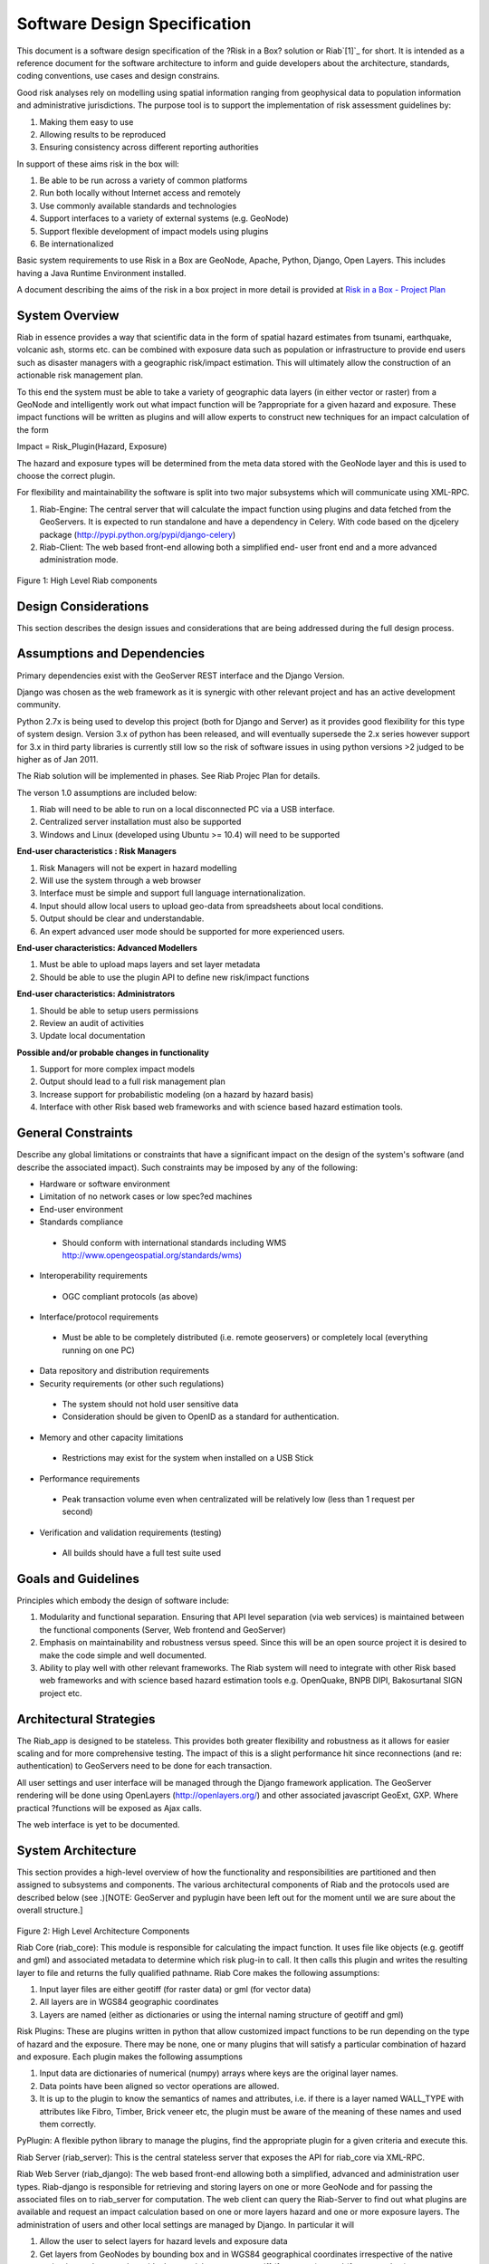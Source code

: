 
Software Design Specification
=============================

This document is a software design specification of the ?Risk in a Box?
solution or Riab`[1]`_ for short. It is intended as a reference document for
the software architecture to inform and guide developers about the
architecture, standards, coding conventions, use cases and design constrains.

Good risk analyses rely on modelling using spatial information ranging from
geophysical data to population information and administrative jurisdictions.
The purpose tool is to support the implementation of risk assessment
guidelines by:

1.  Making them easy to use
2.  Allowing results to be reproduced
3.  Ensuring consistency across different reporting authorities

In support of these aims risk in the box will:

1.  Be able to be run across a variety of common platforms
2.  Run both locally without Internet access and remotely
3.  Use commonly available standards and technologies
4.  Support interfaces to a variety of external systems (e.g. GeoNode)
5.  Support flexible development of impact models using plugins
6.  Be internationalized

Basic system requirements to use Risk in a Box are GeoNode, Apache, Python,
Django, Open Layers. This includes having a Java Runtime Environment
installed.

A document describing the aims of the risk in a box project in more detail is
provided at `Risk in a Box - Project Plan`_


System Overview
---------------

Riab in essence provides a way that scientific data in the form of spatial
hazard estimates from tsunami, earthquake, volcanic ash, storms etc. can be
combined with exposure data such as population or infrastructure to provide
end users such as disaster managers with a geographic risk/impact estimation.
This will ultimately allow the construction of an actionable risk management
plan.

To this end the system must be able to take a variety of geographic data
layers (in either vector or raster) from a GeoNode and intelligently work out
what impact function will be ?appropriate for a given hazard and exposure.
These impact functions will be written as plugins and will allow experts to
construct new techniques for an impact calculation of the form

Impact = Risk_Plugin(Hazard, Exposure)

The hazard and exposure types will be determined from the meta data stored
with the GeoNode layer and this is used to choose the correct plugin.

For flexibility and maintainability the software is split into two major
subsystems which will communicate using XML-RPC.

1.  Riab-Engine: The central server that will calculate the impact
    function using plugins and data fetched from the GeoServers. It is
    expected to run standalone and have a dependency in Celery. With code
    based on the djcelery package (http://pypi.python.org/pypi/django-celery)
2.  Riab-Client: The web based front-end allowing both a simplified end-
    user front end and a more advanced administration mode.

.. figure:: https://docs.google.com/drawings/pub?id=1DG2RT3wREAd0fC0mGUqgbFR3YwNDY9QWHZ4Kb7p_uRU&w=960&h=720

Figure 1: High Level Riab components


Design Considerations
---------------------

This section describes the design issues and considerations that are being
addressed during the full design process.


Assumptions and Dependencies
----------------------------

Primary dependencies exist with the GeoServer REST interface and the Django
Version.

Django was chosen as the web framework as it is synergic with other relevant
project and has an active development community.

Python 2.7x is being used to develop this project (both for Django and
Server) as it provides good flexibility for this type of system design.
Version 3.x of python has been released, and will eventually supersede the
2.x series however support for 3.x in third party libraries is currently
still low so the risk of software issues in using python versions >2 judged
to be higher as of Jan 2011.

The Riab solution will be implemented in phases. See Riab Projec Plan for
details.

The verson 1.0 assumptions are included below:

1.  Riab will need to be able to run on a local disconnected PC via a USB
    interface.
2.  Centralized server installation must also be supported
3.  Windows and Linux (developed using Ubuntu >= 10.4) will need to be supported

**End-user characteristics : Risk Managers**

1.  Risk Managers will not be expert in hazard modelling
2.  Will use the system through a web browser
3.  Interface must be simple and support full language
    internationalization.
4.  Input should allow local users to upload geo-data from spreadsheets
    about local conditions.
5.  Output should be clear and understandable.
6.  An expert advanced user mode should be supported for more experienced
    users.

**End-user characteristics: Advanced Modellers**

1.  Must be able to upload maps layers and set layer metadata
2.  Should be able to use the plugin API to define new risk/impact
    functions

**End-user characteristics: Administrators**

1.  Should be able to setup users permissions
2.  Review an audit of activities
3.  Update local documentation

**Possible and/or probable changes in functionality**

1.  Support for more complex impact models
2.  Output should lead to a full risk management plan
3.  Increase support for probabilistic modeling (on a hazard by hazard
    basis)
4.  Interface with other Risk based web frameworks and with science based
    hazard estimation tools.


General Constraints
-------------------

Describe any global limitations or constraints that have a significant impact
on the design of the system's software (and describe the associated impact).
Such constraints may be imposed by any of the following:

* Hardware or software environment

* Limitation of no network cases or low spec?ed machines

* End-user environment

* Standards compliance

 +  Should conform with international standards including WMS `http://www.opengeospatial.org/standards/wms)`_

* Interoperability requirements

 + OGC compliant protocols (as above)

* Interface/protocol requirements

 +  Must be able to be completely distributed (i.e. remote geoservers) or completely local (everything running on one PC)

*  Data repository and distribution requirements

*  Security requirements (or other such regulations)

 +  The system should not hold user sensitive data

 +  Consideration should be given to OpenID as a standard for authentication.

*  Memory and other capacity limitations

 + Restrictions may exist for the system when installed on a USB Stick

*  Performance requirements

  +  Peak transaction volume even when centralizated will be relatively low (less than 1 request per second)

*  Verification and validation requirements (testing)

 +  All builds should have a full test suite used


Goals and Guidelines
--------------------

Principles which embody the design of software include:

1.  Modularity and functional separation. Ensuring that API level
    separation (via web services) is maintained between the functional
    components (Server, Web frontend and GeoServer)
2.  Emphasis on maintainability and robustness versus speed. Since this
    will be an open source project it is desired to make the code simple and
    well documented.
3.  Ability to play well with other relevant frameworks. The Riab system
    will need to integrate with other Risk based web frameworks and with
    science based hazard estimation tools e.g. OpenQuake, BNPB DIPI,
    Bakosurtanal SIGN project etc.





Architectural Strategies
------------------------

The Riab_app is designed to be stateless. This provides both greater
flexibility and robustness as it allows for easier scaling and for more
comprehensive testing. The impact of this is a slight performance hit since
reconnections (and re: authentication) to GeoServers need to be done for each
transaction.

All user settings and user interface will be managed through the Django
framework application. The GeoServer rendering will be done using OpenLayers
(http://openlayers.org/) and other associated javascript GeoExt, GXP. Where
practical ?functions will be exposed as Ajax calls.

The web interface is yet to be documented.


System Architecture
-------------------

This section provides a high-level overview of how the functionality and
responsibilities are partitioned and then assigned to subsystems and
components. The various architectural components of Riab and the protocols
used are described below (see .)[NOTE: GeoServer and pyplugin have been left
out for the moment until we are sure about the overall structure.]

.. figure:: https://docs.google.com/drawings/pub?id=15rX-m0NnkiF54nphxImMpIp5V0erYBxWnl4GjscP90o&w=960&h=720


Figure 2: High Level Architecture Components

Riab Core (riab_core): This module is responsible for calculating the impact
function. It uses file like objects (e.g. geotiff and gml) and associated
metadata to determine which risk plug-in to call. It then calls this plugin
and writes the resulting layer to file and returns the fully qualified
pathname. Riab Core makes the following assumptions:

1.  Input layer files are either geotiff (for raster data) or gml (for
    vector data)
2.  All layers are in WGS84 geographic coordinates
3.  Layers are named (either as dictionaries or using the internal naming
    structure of geotiff and gml)

Risk Plugins: These are plugins written in python that allow customized
impact functions to be run depending on the type of hazard and the exposure.
There may be none, one or many plugins that will satisfy a particular
combination of hazard and exposure. Each plugin makes the following
assumptions

1.  Input data are dictionaries of numerical (numpy) arrays where keys
    are the original layer names.
2.  Data points have been aligned so vector operations are allowed.
3.  It is up to the plugin to know the semantics of names and attributes,
    i.e. if there is a layer named WALL_TYPE with attributes like Fibro,
    Timber, Brick veneer etc, the plugin must be aware of the meaning of
    these names and used them correctly.

PyPlugin: A flexible python library to manage the plugins, find the
appropriate plugin for a given criteria and execute this.

Riab Server (riab_server): This is the central stateless server that exposes
the API for riab_core via XML-RPC.

Riab Web Server (riab_django): The web based front-end allowing both a
simplified, advanced and administration user types. Riab-django is
responsible for retrieving and storing layers on one or more GeoNode and for
passing the associated files on to riab_server for computation. The web
client can query the Riab-Server to find out what plugins are available and
request an impact calculation based on one or more layers hazard and one or
more exposure layers. The administration of users and other local settings
are managed by Django. In particular it will

1.  Allow the user to select layers for hazard levels and exposure data
2.  Get layers from GeoNodes by bounding box and in WGS84 geographical
    coordinates irrespective of the native projection or datum and provide
    them to riab_server as geotiff (for rasters) or gml (for vector data).
3.  Put resulting layers back to a GeoNode and provide a view of them
4.  Provide legends for all layers
5.  ?..

Riab Web Interface: Rendered using Django Templates and OpenLayers . The
interface talks to both the Riap-Django and the relavent GeoServers.


Component Communications
------------------------

The flow of information between subsystems is shown below (). ?Note that this
diagram includes a full test case including the initial upload of data into
Geoserver. This will not be required for risk managers. The bold items show
steps that are either input or output for the user.




Figure 3: Riab Component Communications Flow




Detailed System Design
----------------------

This section contain a detailed designs of the Riab system components.


RIAB HTTP API
-------------

The API documentation::

All API calls start with http://myriab.com/api/v1


Version
:::::::


All API calls begin with API version. For this documentation, we will assume
every request begins with the above path.

Path
::::

For this documentation, we will assume every request begins with the above
path.

Units
:::::

All coordinates are in WGS-84 (EPSG:4326) unless otherwise specified and all
units of measurement are in the International System of Units (SI).

Format
::::::

All calls are returned in JSON.

Status Codes
::::::::::::

1.  200 Successful GET and PUT.
2.  201 Successful POST.
3.  202 Successful calculation queued.
4.  204 Successful DELETE
5.  401 Unauthenticated.
6.  409 Unsuccessful POST, PUT, or DELETE (Will return an errors object).

Endpoints
:::::::::

1.  POST`/calculation`_
2.  GET`/calculation/:id`_
3.  GET`/calculation/:id/status`_
4.  GET`/functions`_
5.  GET`/functions/:id`_


POST /calculation
.................

Calculate the Impact as a function of Hazards and Exposures. Required fields
are::

    1.  impact_function: URI of the impact function to be run
    2.  hazards: A dictionary of named hazard levels .. {?h1?: H1, ?h2?: H2,
        ? ?hn?: HN] each H is either a GeoNode layer uri or a geoserver layer
	    path where each layer follows the format
	        username:userpass@geoserver_url:layer_name
		3.  exposure: An array of exposure levels ..[E1,E2...EN] each E is either
		    a download url a geoserver layer path
		    4.  impact_level: The output impact level

		    Possible responses include 202 or 409

		    example request:

		    curl -u alice:cooper http://myriab.com/api/v1/calculation \
		    ? ?-F "impact_function=/functions/1" \
		    ? ?-F "hazards=/data/geonode:hazard1" \
		    ? ?-F "exposure=user:pass@geoserver_url:exposure_1" \
		    ? ?-F "keywords=some,keywords,added,to,the,created,map"


		    response:

		    202 Accepted
		    ?{
		    ? ?"uri": "/riab/calculation/9",
		    ? ?"transition_uri": "/riab/calculation/9/status",
		    ? ?"warnings": [ "Projection unknown, layer geoserver_url:exposure_1 does not
		    have projection information" ]
		    ?}

		    another possible response:

		    409 Conflict
		    ? [
		    ? ?"Invalid Impact function: Impact function does not support the hazard
		    and/or exposure type",
		    ? ]


		    GET /calculation/:id
		    ....................

		    Returns the details of a given calculation. Api will respond with status 200
		    if calculation has been completed and 404 if it is still in progress.

		    example request


		    ?$ curl -u alice:cooper http://myriab.com/api/v1/calculation/9

		    response:


		    ? ?{
		    ? ? ?"uri": "/riab/calculation/9",
		    ? ? ?"result_uri": "/data/layer/54",
		    ? ? ?"calculation_map_uri": "/data/maps/23",
		    ? ? ?"info": ["Retrieving data for layer x", "Calculating impact", "Warning:
		    Had to cast doubles to single precision", "Calculation finished
		    successfully", "Uploading impact data", "Creating map in geonode with hazard,
		    exposure and impact layers"]
		    ? ?}


		    GET /calculation/:id/status
		    ...........................

		    Gets the status of the calculation. It will usually respond with 200.

		    example request


		    ?$ curl -u alice:cooper http://myriab.com/api/calculation/9/status

		    response:


		    ? ?{
		    ? ? ?"success": "true",
		    ? ? ?"message": "The calculation has been performed successfully"
		    ? ?}

		    another possible response:

		    ? {
		    ? ? ?"success": "false",
		    ? ? ?"message": "An error has occurred during processing: (if you have admin
		    rights a full stack trace can be found below)"
		    ? ?}


		    GET /functions
		    ..............

		    Returns a collection of impact functions, if no hazard or exposure levels are
		    provided it returns all the available ones.. Response will be 200

		    example request

		    ?$ curl -u alice:cooper http://myriab.com/api/v1/functions \
		    ? ?-F "hazards=/data/geonode:HazardZ" \
		    ? ?-F "exposure=/data/geonode:ExposureX"

		    response:


		    [
		    ? ?{
		    ? ? ?"uri": "/functions/1",
		    ? ? ?"name": "Super duper impact function",
		    ? ? ?"author": "Alice cooper",
		    ? ? ?"description": "It does what you expect it to ...."
		    ? ?},
		    ? ?{
		    ? ? ?"uri": "/functions/2",
		    ? ? ?"name": "Another nice impact function",
		    ? ? ?"author": "Alice Cooper",
		    ? ? ?"description": "You can't imagine ..."
		    ? ?},
		    ? ?...
		    ?]


		    GET /function/:id
		    .................

		    Returns the details of the given impact function. Possible responses include
		    200 or 404

		    example request


		    ?$ curl -u alice:cooper http://myriab.com/api/v1/function/1

		    response:

		    ?{
		    ? ? ?"uri": "/functions/1",
		    ? ? ?"name": "Another nice impact function",
		    ? ? ?"author": "Alice Cooper",
		    ? ? ?"description": "You can't imagine ..."
		    ? ?}





Glossary
--------

Magnitude
 The energy released at the source of the earthquake.

Hazard Level
 Ground acceleration, Maximum water depth, Ash Thickness,Acceleration at selected frequencies or modes are examples of Hazard levels.

Exposure Level
 Population density or Infrastructures (house of building type or dollars per sqm)

Impact
 Number of fatalities / Dollar Losses / Buildings Collapsed for example

Risk
 Impact with an associated probability - how bad and how often

Return Period
 Inverse of probability. e.g. 100 year flood - flood event of probability of 1% per year



--------

`[1]`_

`Edit laman ini`_ (jika Anda punya izin)-Diterbitkan oleh `Google Documents`_ -  `Laporkan Penyalahgunaan`_ -Dimutakhirkan secara otomatis setiap
5 menit

.. _Contents: #h.3akno4-ihzx49
.. _Introduction: #h.442beb-wji2vt
.. _System Overview: #h.agkqzg-iunou5
.. _Design Considerations: #h.ibshwc-xnoz0m
.. _Assumptions and Dependencies: #h.ybpv2h-c81clf
.. _General Constraints: #h.r43baz-6ceb7q
.. _Goals and Guidelines: #h.178iui-lotqub
.. _Architectural Strategies: #h.s8ntl9-323i9o
.. _System Architecture: #h.tg4h06-gdwvf2
.. _Component Communications: #h.rdnw6e-5cpbi5
.. _Detailed System Design: #h.pqj6n8-hro8nj
.. _Detailed Subsystem ? Riab-Server: #h.u3o6fa-fu0h58
.. _Detailed Subsystem ? Riab-Django: #h.aa9wk4-w6ec5r
.. _Detailed Subsystem ? PyPlugin: #h.dpnfv5-jl016v
.. _Glossary: #h.fx16zn-70naxf
.. _BibliographyBibliography: #h.xpqokl-s1sliw
.. _[1]: #ftnt1
.. _Risk in a Box - Project Plan: https://docs.google.com/document/d/1CPM1Vvm7uWCzBqhUfWNXdSrHRmEvn8oaLPbOQEZaF3s/edit?authkey=CJydxacH&hl=en&pli=1%23
.. _http://www.opengeospatial.org/standards/wms): http://www.google.com/url?q=http%3A%2F%2Fwww.opengeospatial.org%2Fstandards%2Fwms)&sa=D&sntz=1&usg=AFQjCNGial1c8xt6RycdRG8xQhelrYRTlA
.. _. The bold items show steps that are either input or output for the user.: #
.. _/calculation: http://www.google.com/url?q=http%3A%2F%2Fingenieroariel.com%2Fstatic%2Friab%2F%23POST-%2Fcalculation&sa=D&sntz=1&usg=AFQjCNEiOzkZ6EgGxJuVmsQjy9rIoxhZuQ
.. _/calculation/:id: http://www.google.com/url?q=http%3A%2F%2Fingenieroariel.com%2Fstatic%2Friab%2F%23GET-%2Fcalculation%2F%3Aid&sa=D&sntz=1&usg=AFQjCNG4avodyCqOlYPQH4ibu__kva1pmw
.. _/calculation/:id/status: http://www.google.com/url?q=http%3A%2F%2Fingenieroariel.com%2Fstatic%2Friab%2F%23GET-%2Fcalculation%2F%3Aid%2Fstatus&sa=D&sntz=1&usg=AFQjCNHo5wE6fFwIeddxH3AtowqW-2sKGw
.. _/functions: http://www.google.com/url?q=http%3A%2F%2Fingenieroariel.com%2Fstatic%2Friab%2F%23GET-%2Ffunctions&sa=D&sntz=1&usg=AFQjCNHfdOq3r-tM7jcrtWJ3qar27OPErA
.. _/functions/:id: http://www.google.com/url?q=http%3A%2F%2Fingenieroariel.com%2Fstatic%2Friab%2F%23GET-%2Ffunctions%2F%3Aid&sa=D&sntz=1&usg=AFQjCNFXyP2Q9JSztbA5bzeoKTL3hdsJUg
.. _http://www.aifdr.org/projects/riat/wiki/ApiDraft: http://www.google.com/url?q=http%3A%2F%2Fwww.aifdr.org%2Fprojects%2Friat%2Fwiki%2FApiDraft&sa=D&sntz=1&usg=AFQjCNG8e9ccRB-w1OoNJj4C48ZLVqQWGg
.. _Edit laman ini: https://docs.google.com/document/d/1zMydsejDBC27Cvxp2Ci5rIWu59fuC_6j7Mmbqi4Bck8/edit (Risk in a Box - Software DesignSpecification)
.. _Google Documents: //docs.google.com/ (Learn more about Google Docs)
.. _Laporkan Penyalahgunaan :
    //docs.google.com/abuse?id=1zMydsejDBC27Cvxp2Ci5rIWu59fuC_6j7Mmbqi4Bck8
